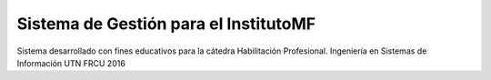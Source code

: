 ###################
Sistema de Gestión para el InstitutoMF
###################

Sistema desarrollado con fines educativos para la cátedra Habilitación Profesional.
Ingeniería en Sistemas de Información
UTN FRCU
2016